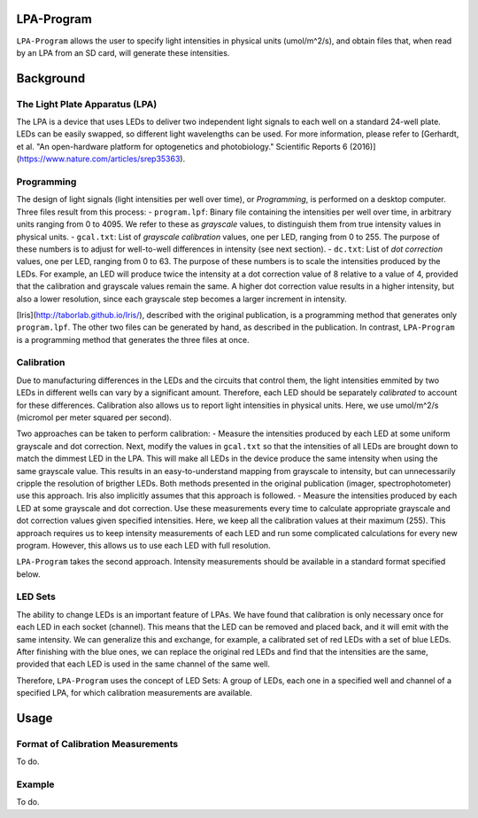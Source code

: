 LPA-Program
===========

``LPA-Program`` allows the user to specify light intensities in physical units (umol/m^2/s), and obtain files that, when read by an LPA from an SD card, will generate these intensities.

Background
==========

The Light Plate Apparatus (LPA)
---------------------
The LPA is a device that uses LEDs to deliver two independent light signals to each well on a standard 24-well plate. LEDs can be easily swapped, so different light wavelengths can be used. For more information, please refer to [Gerhardt, et al. "An open-hardware platform for optogenetics and photobiology." Scientific Reports 6 (2016)](https://www.nature.com/articles/srep35363).

Programming
-----------

The design of light signals (light intensities per well over time), or *Programming*, is performed on a desktop computer.  Three files result from this process:
- ``program.lpf``: Binary file containing the intensities per well over time, in arbitrary units ranging from 0 to 4095. We refer to these as *grayscale* values, to distinguish them from true intensity values in physical units.
- ``gcal.txt``: List of *grayscale calibration* values, one per LED, ranging from 0 to 255. The purpose of these numbers is to adjust for well-to-well differences in intensity (see next section).
- ``dc.txt``: List of *dot correction* values, one per LED, ranging from 0 to 63. The purpose of these numbers is to scale the intensities produced by the LEDs. For example, an LED will produce twice the intensity at a dot correction value of 8 relative to a value of 4, provided that the calibration and grayscale values remain the same. A higher dot correction value results in a higher intensity, but also a lower resolution, since each grayscale step becomes a larger increment in intensity.

[Iris](http://taborlab.github.io/Iris/), described with the original publication, is a programming method that generates only ``program.lpf``. The other two files can be generated by hand, as described in the publication. In contrast, ``LPA-Program`` is a programming method that generates the three files at once.

Calibration
-----------
Due to manufacturing differences in the LEDs and the circuits that control them, the light intensities emmited by two LEDs in different wells can vary by a significant amount. Therefore, each LED should be separately *calibrated* to account for these differences. Calibration also allows us to report light intensities in physical units. Here, we use umol/m^2/s (micromol per meter squared per second).

Two approaches can be taken to perform calibration:
- Measure the intensities produced by each LED at some uniform grayscale and dot correction. Next, modify the values in ``gcal.txt`` so that the intensities of all LEDs are brought down to match the dimmest LED in the LPA. This will make all LEDs in the device produce the same intensity when using the same grayscale value. This results in an easy-to-understand mapping from grayscale to intensity, but can unnecessarily cripple the resolution of brigther LEDs. Both methods presented in the original publication (imager, spectrophotometer) use this approach. Iris also implicitly assumes that this approach is followed.
- Measure the intensities produced by each LED at some grayscale and dot correction. Use these measurements every time to calculate appropriate grayscale and dot correction values given specified intensities. Here, we keep all the calibration values at their maximum (255). This approach requires us to keep intensity measurements of each LED and run some complicated calculations for every new program. However, this allows us to use each LED with full resolution.

``LPA-Program`` takes the second approach. Intensity measurements should be available in a standard format specified below.

LED Sets
--------
The ability to change LEDs is an important feature of LPAs. We have found that calibration is only necessary once for each LED in each socket (channel). This means that the LED can be removed and placed back, and it will emit with the same intensity. We can generalize this and exchange, for example, a calibrated set of red LEDs with a set of blue LEDs. After finishing with the blue ones, we can replace the original red LEDs and find that the intensities are the same, provided that each LED is used in the same channel of the same well.

Therefore, ``LPA-Program`` uses the concept of LED Sets: A group of LEDs, each one in a specified well and channel of a specified LPA, for which calibration measurements are available.

Usage
=====

Format of Calibration Measurements
----------------------------------
To do.

Example
-------
To do.

